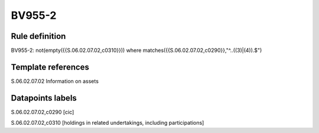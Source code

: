 =======
BV955-2
=======

Rule definition
---------------

BV955-2: not(empty({{S.06.02.07.02,c0310}})) where matches({{S.06.02.07.02,c0290}},"^..((3)|(4)).$")


Template references
-------------------

S.06.02.07.02 Information on assets


Datapoints labels
-----------------

S.06.02.07.02,c0290 [cic]

S.06.02.07.02,c0310 [holdings in related undertakings, including participations]



